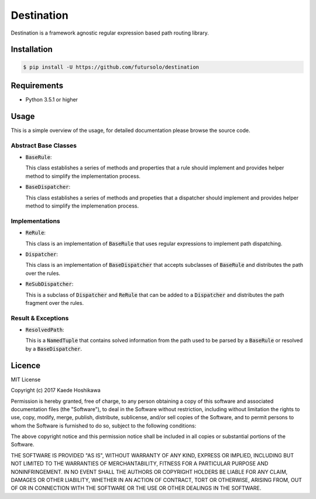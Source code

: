 ===========
Destination
===========
.. image:: https://travis-ci.org/futursolo/destination.svg?branch=master
   :target: https://travis-ci.org/futursolo/destination

Destination is a framework agnostic regular expression based path routing
library.

Installation
============

.. code-block:: shell

   $ pip install -U https://github.com/futursolo/destination

Requirements
============
- Python 3.5.1 or higher

Usage
=====
This is a simple overview of the usage, for detailed documentation please
browse the source code.

Abstract Base Classes
---------------------
- :code:`BaseRule`:

  This class establishes a series of methods and properties that a rule
  should implement and provides helper method to simplify the implementation
  process.

- :code:`BaseDispatcher`:

  This class establishes a series of methods and propeties that a
  dispatcher should implement and provides helper method to simplify
  the implemenation process.

Implementations
---------------
- :code:`ReRule`:

  This class is an implementation of :code:`BaseRule` that uses regular
  expressions to implement path dispatching.

- :code:`Dispatcher`:

  This class is an implementation of :code:`BaseDispatcher` that accepts
  subclasses of :code:`BaseRule` and distributes the path over the rules.

- :code:`ReSubDispatcher`:

  This is a subclass of :code:`Dispatcher` and :code:`ReRule` that can be added
  to a :code:`Dispatcher` and distributes the path fragment over the rules.

Result & Exceptions
-------------------
- :code:`ResolvedPath`:

  This is a :code:`NamedTuple` that contains solved information from the path
  used to be parsed by a :code:`BaseRule` or resolved by a :code:`BaseDispatcher`.

Licence
=======
MIT License

Copyright (c) 2017 Kaede Hoshikawa

Permission is hereby granted, free of charge, to any person obtaining a copy
of this software and associated documentation files (the "Software"), to deal
in the Software without restriction, including without limitation the rights
to use, copy, modify, merge, publish, distribute, sublicense, and/or sell
copies of the Software, and to permit persons to whom the Software is
furnished to do so, subject to the following conditions:

The above copyright notice and this permission notice shall be included in all
copies or substantial portions of the Software.

THE SOFTWARE IS PROVIDED "AS IS", WITHOUT WARRANTY OF ANY KIND, EXPRESS OR
IMPLIED, INCLUDING BUT NOT LIMITED TO THE WARRANTIES OF MERCHANTABILITY,
FITNESS FOR A PARTICULAR PURPOSE AND NONINFRINGEMENT. IN NO EVENT SHALL THE
AUTHORS OR COPYRIGHT HOLDERS BE LIABLE FOR ANY CLAIM, DAMAGES OR OTHER
LIABILITY, WHETHER IN AN ACTION OF CONTRACT, TORT OR OTHERWISE, ARISING FROM,
OUT OF OR IN CONNECTION WITH THE SOFTWARE OR THE USE OR OTHER DEALINGS IN THE
SOFTWARE.
